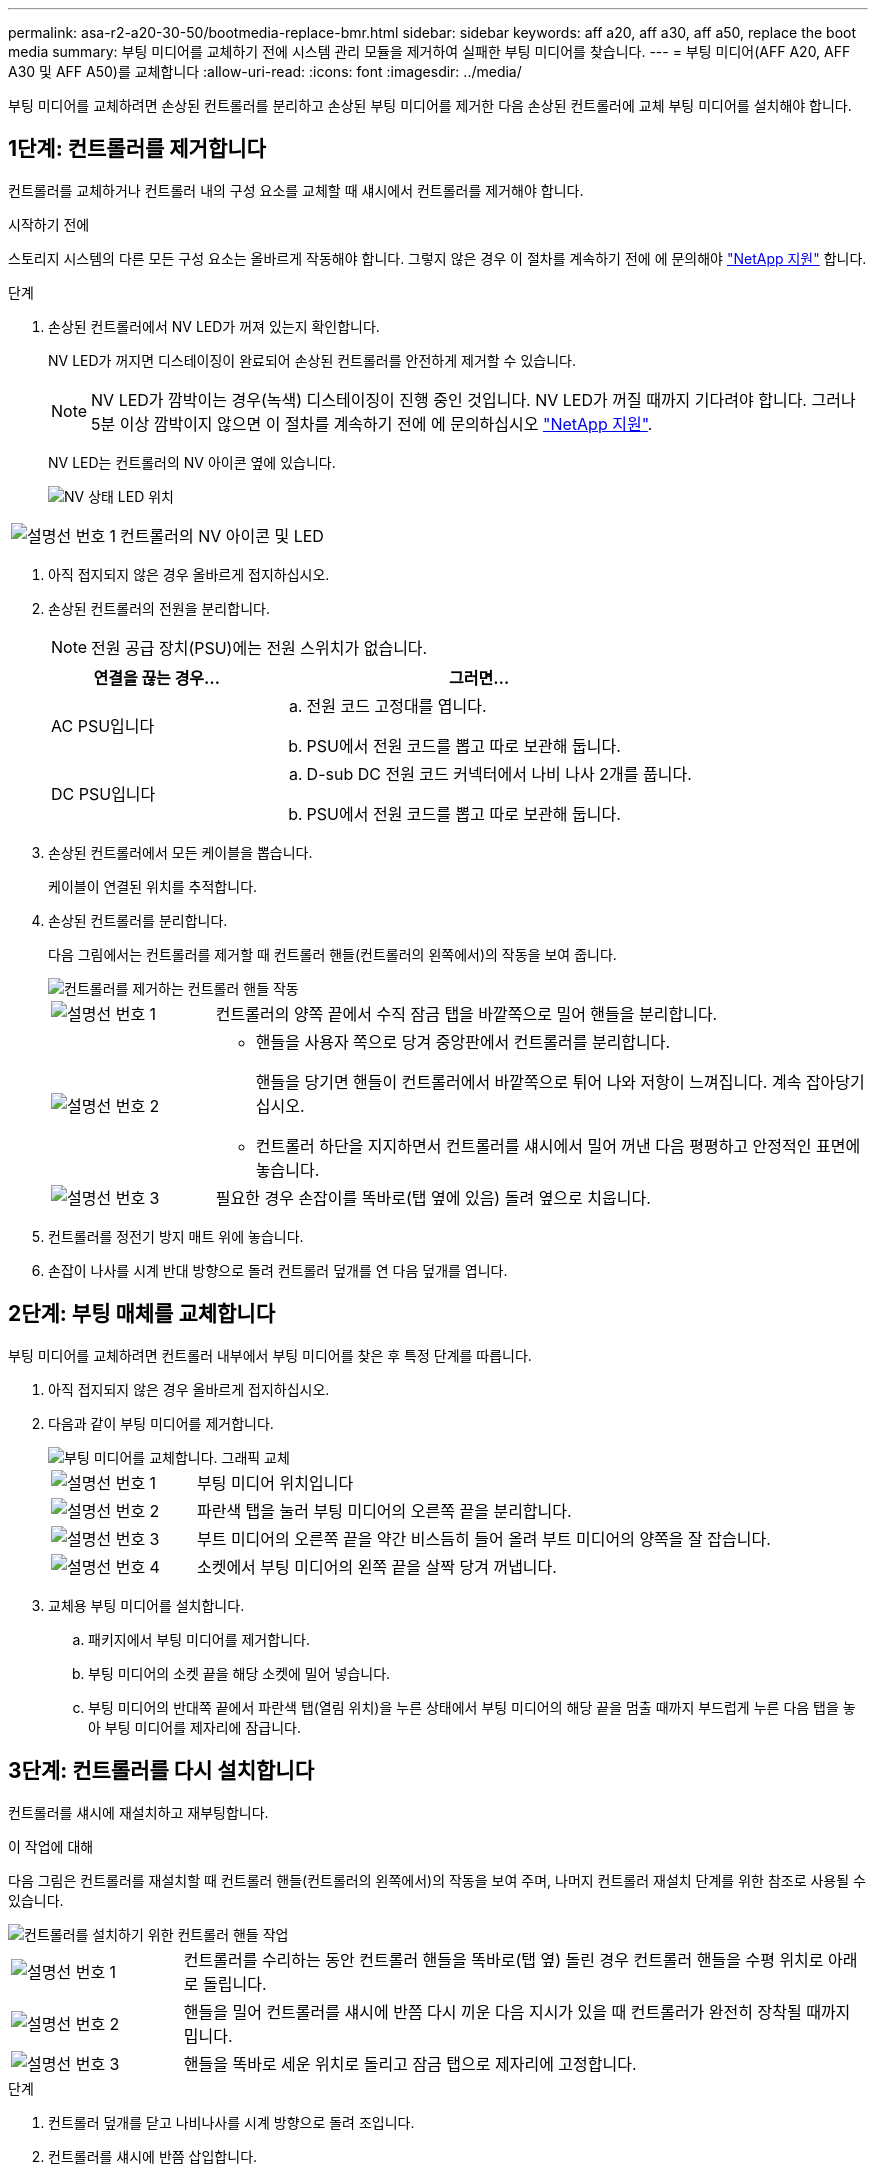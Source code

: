 ---
permalink: asa-r2-a20-30-50/bootmedia-replace-bmr.html 
sidebar: sidebar 
keywords: aff a20, aff a30, aff a50, replace the boot media 
summary: 부팅 미디어를 교체하기 전에 시스템 관리 모듈을 제거하여 실패한 부팅 미디어를 찾습니다. 
---
= 부팅 미디어(AFF A20, AFF A30 및 AFF A50)를 교체합니다
:allow-uri-read: 
:icons: font
:imagesdir: ../media/


[role="lead"]
부팅 미디어를 교체하려면 손상된 컨트롤러를 분리하고 손상된 부팅 미디어를 제거한 다음 손상된 컨트롤러에 교체 부팅 미디어를 설치해야 합니다.



== 1단계: 컨트롤러를 제거합니다

컨트롤러를 교체하거나 컨트롤러 내의 구성 요소를 교체할 때 섀시에서 컨트롤러를 제거해야 합니다.

.시작하기 전에
스토리지 시스템의 다른 모든 구성 요소는 올바르게 작동해야 합니다. 그렇지 않은 경우 이 절차를 계속하기 전에 에 문의해야 https://mysupport.netapp.com/site/global/dashboard["NetApp 지원"] 합니다.

.단계
. 손상된 컨트롤러에서 NV LED가 꺼져 있는지 확인합니다.
+
NV LED가 꺼지면 디스테이징이 완료되어 손상된 컨트롤러를 안전하게 제거할 수 있습니다.

+

NOTE: NV LED가 깜박이는 경우(녹색) 디스테이징이 진행 중인 것입니다. NV LED가 꺼질 때까지 기다려야 합니다. 그러나 5분 이상 깜박이지 않으면 이 절차를 계속하기 전에 에 문의하십시오 https://mysupport.netapp.com/site/global/dashboard["NetApp 지원"].

+
NV LED는 컨트롤러의 NV 아이콘 옆에 있습니다.

+
image::../media/drw_g_nvmem_led_ieops-1839.svg[NV 상태 LED 위치]



[cols="1,4"]
|===


 a| 
image::../media/icon_round_1.png[설명선 번호 1]
 a| 
컨트롤러의 NV 아이콘 및 LED

|===
. 아직 접지되지 않은 경우 올바르게 접지하십시오.
. 손상된 컨트롤러의 전원을 분리합니다.
+

NOTE: 전원 공급 장치(PSU)에는 전원 스위치가 없습니다.

+
[cols="1,2"]
|===
| 연결을 끊는 경우... | 그러면... 


 a| 
AC PSU입니다
 a| 
.. 전원 코드 고정대를 엽니다.
.. PSU에서 전원 코드를 뽑고 따로 보관해 둡니다.




 a| 
DC PSU입니다
 a| 
.. D-sub DC 전원 코드 커넥터에서 나비 나사 2개를 풉니다.
.. PSU에서 전원 코드를 뽑고 따로 보관해 둡니다.


|===
. 손상된 컨트롤러에서 모든 케이블을 뽑습니다.
+
케이블이 연결된 위치를 추적합니다.

. 손상된 컨트롤러를 분리합니다.
+
다음 그림에서는 컨트롤러를 제거할 때 컨트롤러 핸들(컨트롤러의 왼쪽에서)의 작동을 보여 줍니다.

+
image::../media/drw_g_and_t_handles_remove_ieops-1837.svg[컨트롤러를 제거하는 컨트롤러 핸들 작동]

+
[cols="1,4"]
|===


 a| 
image::../media/icon_round_1.png[설명선 번호 1]
 a| 
컨트롤러의 양쪽 끝에서 수직 잠금 탭을 바깥쪽으로 밀어 핸들을 분리합니다.



 a| 
image::../media/icon_round_2.png[설명선 번호 2]
 a| 
** 핸들을 사용자 쪽으로 당겨 중앙판에서 컨트롤러를 분리합니다.
+
핸들을 당기면 핸들이 컨트롤러에서 바깥쪽으로 튀어 나와 저항이 느껴집니다. 계속 잡아당기십시오.

** 컨트롤러 하단을 지지하면서 컨트롤러를 섀시에서 밀어 꺼낸 다음 평평하고 안정적인 표면에 놓습니다.




 a| 
image::../media/icon_round_3.png[설명선 번호 3]
 a| 
필요한 경우 손잡이를 똑바로(탭 옆에 있음) 돌려 옆으로 치웁니다.

|===
. 컨트롤러를 정전기 방지 매트 위에 놓습니다.
. 손잡이 나사를 시계 반대 방향으로 돌려 컨트롤러 덮개를 연 다음 덮개를 엽니다.




== 2단계: 부팅 매체를 교체합니다

부팅 미디어를 교체하려면 컨트롤러 내부에서 부팅 미디어를 찾은 후 특정 단계를 따릅니다.

. 아직 접지되지 않은 경우 올바르게 접지하십시오.
. 다음과 같이 부팅 미디어를 제거합니다.
+
image::../media/drw_g_boot_media_replace_ieops-1872.svg[부팅 미디어를 교체합니다. 그래픽 교체]

+
[cols="1,4"]
|===


 a| 
image::../media/icon_round_1.png[설명선 번호 1]
 a| 
부팅 미디어 위치입니다



 a| 
image::../media/icon_round_2.png[설명선 번호 2]
 a| 
파란색 탭을 눌러 부팅 미디어의 오른쪽 끝을 분리합니다.



 a| 
image::../media/icon_round_3.png[설명선 번호 3]
 a| 
부트 미디어의 오른쪽 끝을 약간 비스듬히 들어 올려 부트 미디어의 양쪽을 잘 잡습니다.



 a| 
image::../media/icon_round_4.png[설명선 번호 4]
 a| 
소켓에서 부팅 미디어의 왼쪽 끝을 살짝 당겨 꺼냅니다.

|===
. 교체용 부팅 미디어를 설치합니다.
+
.. 패키지에서 부팅 미디어를 제거합니다.
.. 부팅 미디어의 소켓 끝을 해당 소켓에 밀어 넣습니다.
.. 부팅 미디어의 반대쪽 끝에서 파란색 탭(열림 위치)을 누른 상태에서 부팅 미디어의 해당 끝을 멈출 때까지 부드럽게 누른 다음 탭을 놓아 부팅 미디어를 제자리에 잠급니다.






== 3단계: 컨트롤러를 다시 설치합니다

컨트롤러를 섀시에 재설치하고 재부팅합니다.

.이 작업에 대해
다음 그림은 컨트롤러를 재설치할 때 컨트롤러 핸들(컨트롤러의 왼쪽에서)의 작동을 보여 주며, 나머지 컨트롤러 재설치 단계를 위한 참조로 사용될 수 있습니다.

image::../media/drw_g_and_t_handles_reinstall_ieops-1838.svg[컨트롤러를 설치하기 위한 컨트롤러 핸들 작업]

[cols="1,4"]
|===


 a| 
image::../media/icon_round_1.png[설명선 번호 1]
 a| 
컨트롤러를 수리하는 동안 컨트롤러 핸들을 똑바로(탭 옆) 돌린 경우 컨트롤러 핸들을 수평 위치로 아래로 돌립니다.



 a| 
image::../media/icon_round_2.png[설명선 번호 2]
 a| 
핸들을 밀어 컨트롤러를 섀시에 반쯤 다시 끼운 다음 지시가 있을 때 컨트롤러가 완전히 장착될 때까지 밉니다.



 a| 
image::../media/icon_round_3.png[설명선 번호 3]
 a| 
핸들을 똑바로 세운 위치로 돌리고 잠금 탭으로 제자리에 고정합니다.

|===
.단계
. 컨트롤러 덮개를 닫고 나비나사를 시계 방향으로 돌려 조입니다.
. 컨트롤러를 섀시에 반쯤 삽입합니다.
+
컨트롤러의 후면을 섀시의 입구에 맞춘 다음 핸들을 사용하여 컨트롤러를 부드럽게 밉니다.

+

NOTE: 이 절차의 뒷부분에서 지시가 있을 때까지 컨트롤러를 섀시에 완전히 삽입하지 마십시오.

. 케이블을 컨트롤러에 다시 연결합니다. 이때 전원 공급 장치(PSU)에 전원 코드를 꽂지 마십시오.
+

NOTE: 컨트롤러를 섀시에 완전히 장착하고 부팅하기 시작할 때 나중에 부팅 미디어 교체 절차에서 부팅 순서를 캡처하여 기록하기 위해 콘솔 케이블이 컨트롤러에 연결되어 있는지 확인하십시오.

. 컨트롤러를 섀시에 완전히 장착합니다.
+
.. 컨트롤러가 중앙판과 닿아 완전히 장착될 때까지 핸들을 단단히 누릅니다.
+
컨트롤러를 섀시에 밀어 넣을 때 과도한 힘을 가하지 마십시오. 커넥터가 손상될 수 있습니다.

+

NOTE: 섀시에 완전히 장착되면 컨트롤러가 부팅됩니다. 이는 파트너 컨트롤러의 성능을 받습니다.

.. 컨트롤러가 Loader 프롬프트로 부팅되면 컨트롤러를 재부팅합니다. `boot_ontap`
.. 컨트롤러 핸들을 위로 돌리고 탭으로 제자리에 고정합니다.


. 전원 코드를 손상된 컨트롤러의 PSU에 다시 연결합니다.
+
PSU에 전원이 다시 공급되면 상태 LED가 녹색이어야 합니다.

+
[cols="1,2"]
|===
| 다시 연결하는 경우... | 그러면... 


 a| 
AC PSU입니다
 a| 
.. 전원 코드를 PSU에 꽂습니다.
.. 전원 코드 고정대로 전원 코드를 고정합니다.




 a| 
DC PSU입니다
 a| 
.. D-sub DC 전원 코드 커넥터를 PSU에 연결합니다.
.. 나비 나사 2개를 조여 D-sub DC 전원 코드 커넥터를 PSU에 고정합니다.


|===


.다음 단계
손상된 부팅 미디어를 물리적으로 교체한 후,link:bootmedia-recovery-image-boot-bmr.html["파트너 노드에서 ONTAP 이미지를 복원합니다"]
